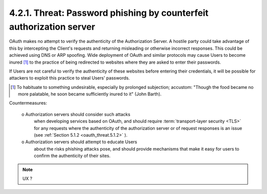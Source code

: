 4.2.1.  Threat: Password phishing by counterfeit authorization server
^^^^^^^^^^^^^^^^^^^^^^^^^^^^^^^^^^^^^^^^^^^^^^^^^^^^^^^^^^^^^^^^^^^^^^^^

OAuth makes no attempt to verify the authenticity of the Authorization Server.  
A hostile party could take advantage of this 
by intercepting the Client's requests and returning misleading or otherwise incorrect responses.  
This could be achieved using DNS or ARP spoofing.  
Wide deployment of OAuth and similar protocols may cause Users 
to become inured [#]_ to the practice of being redirected to websites 
where they are asked to enter their passwords.  

If Users are not careful to verify the authenticity of these websites 
before entering their credentials, 
it will be possible for attackers to exploit this practice to steal Users' passwords.

.. [#] To habituate to something undesirable, especially by prolonged subjection; accustom: "Though the food became no more palatable, he soon became sufficiently inured to it" (John Barth).

Countermeasures:

   o  Authorization servers should consider such attacks 
      when developing services based on OAuth, 
      and should require :term:`transport-layer security <TLS>` for any requests 
      where the authenticity of the authorization server or of request responses is an issue 
      (see :ref:`Section 5.1.2 <oauth_threat.5.1.2>` ).

   o  Authorization servers should attempt to educate Users 
      about the risks phishing attacks pose, 
      and should provide mechanisms that make it easy for users 
      to confirm the authenticity of their sites.

.. note::

    UX ?
